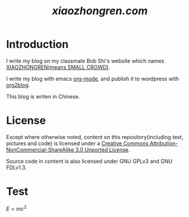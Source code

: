 #+TITLE: [[xiaozhongren.com]]

* Introduction
  I write my blog on my classmate Bob Shi's website which names [[http://www.xiaozhongren.com/][XIAOZHONGREN(means SMALL CROWD)]].

  I write my blog with emacs [[http://orgmode.org/][org-mode]], and publish it to wordpress with [[https://github.com/punchagan/org2blog][org2blog]].

  This blog is writen in Chinese.
  
* License

  Except where otherwise noted, content on this repository(including text, pictures and code) is licensed under a [[http://creativecommons.org/licenses/by-nc-sa/3.0/][Creative Commons Attribution-NonCommercial-ShareAlike 3.0 Unported License]].

  Source code in content is also licensed under GNU GPLv3 and GNU FDLv1.3.
  
* Test
  $E = mc^2$

